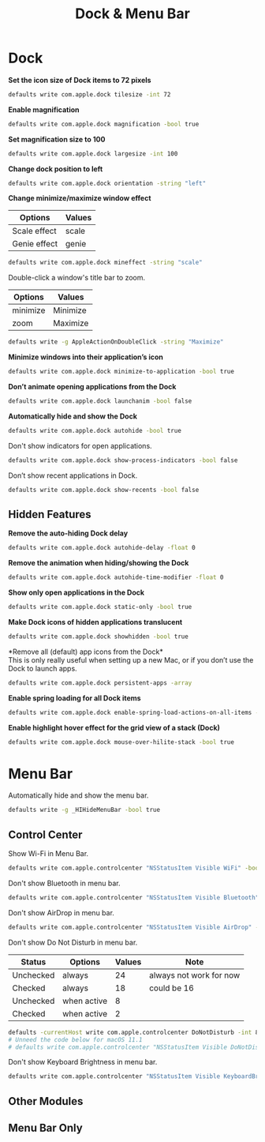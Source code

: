 #+TITLE: Dock & Menu Bar

* Dock
*Set the icon size of Dock items to 72 pixels*
#+begin_src sh
defaults write com.apple.dock tilesize -int 72
#+end_src

*Enable magnification*
#+begin_src sh
defaults write com.apple.dock magnification -bool true
#+end_src

*Set magnification size to 100*
#+begin_src sh
defaults write com.apple.dock largesize -int 100
#+end_src

*Change dock position to left*
#+begin_src sh
defaults write com.apple.dock orientation -string "left"
#+end_src

*Change minimize/maximize window effect*
| Options      | Values |
|--------------+--------|
| Scale effect | scale  |
| Genie effect | genie  |
#+begin_src sh
defaults write com.apple.dock mineffect -string "scale"
#+end_src

Double-click a window's title bar to zoom.
| Options  | Values   |
|----------+----------|
| minimize | Minimize |
| zoom     | Maximize |
#+begin_src sh
defaults write -g AppleActionOnDoubleClick -string "Maximize"
#+end_src

*Minimize windows into their application’s icon*
#+begin_src sh
defaults write com.apple.dock minimize-to-application -bool true
#+end_src

*Don’t animate opening applications from the Dock*
#+begin_src sh
defaults write com.apple.dock launchanim -bool false
#+end_src

*Automatically hide and show the Dock*
#+begin_src sh
defaults write com.apple.dock autohide -bool true
#+end_src

Don't show indicators for open applications.
#+begin_src sh
defaults write com.apple.dock show-process-indicators -bool false
#+end_src

Don’t show recent applications in Dock.
#+begin_src sh
defaults write com.apple.dock show-recents -bool false
#+end_src

** Hidden Features
*Remove the auto-hiding Dock delay*
#+begin_src sh
defaults write com.apple.dock autohide-delay -float 0
#+end_src

*Remove the animation when hiding/showing the Dock*
#+begin_src sh
defaults write com.apple.dock autohide-time-modifier -float 0
#+end_src

*Show only open applications in the Dock*
#+begin_src sh
defaults write com.apple.dock static-only -bool true
#+end_src

*Make Dock icons of hidden applications translucent*
#+begin_src sh
defaults write com.apple.dock showhidden -bool true
#+end_src

*Remove all (default) app icons from the Dock*\\
This is only really useful when setting up a new Mac, or if you don’t use the Dock to launch apps.
#+begin_src sh
defaults write com.apple.dock persistent-apps -array
#+end_src

*Enable spring loading for all Dock items*
#+begin_src sh
defaults write com.apple.dock enable-spring-load-actions-on-all-items -bool true
#+end_src

*Enable highlight hover effect for the grid view of a stack (Dock)*
#+begin_src sh
defaults write com.apple.dock mouse-over-hilite-stack -bool true
#+end_src

* Menu Bar
Automatically hide and show the menu bar.
#+begin_src sh
defaults write -g _HIHideMenuBar -bool true
#+end_src

** Control Center
Show Wi-Fi in Menu Bar.
#+begin_src sh
defaults write com.apple.controlcenter "NSStatusItem Visible WiFi" -bool true
#+end_src

Don't show Bluetooth in menu bar.
#+begin_src sh
defaults write com.apple.controlcenter "NSStatusItem Visible Bluetooth" -bool false
#+end_src

Don't show AirDrop in menu bar.
#+begin_src sh
defaults write com.apple.controlcenter "NSStatusItem Visible AirDrop" -bool false
#+end_src


Don't show Do Not Disturb in menu bar.
| Status    | Options     | Values | Note                    |
|-----------+-------------+--------+-------------------------|
| Unchecked | always      |     24 | always not work for now |
| Checked   | always      |     18 | could be 16             |
| Unchecked | when active |      8 |                         |
| Checked   | when active |      2 |                         |
#+begin_src sh
defaults -currentHost write com.apple.controlcenter DoNotDisturb -int 8
# Unneed the code below for macOS 11.1
# defaults write com.apple.controlcenter "NSStatusItem Visible DoNotDisturb" -bool false
#+end_src

Don't show Keyboard Brightness in menu bar.
#+begin_src sh
defaults write com.apple.controlcenter "NSStatusItem Visible KeyboardBrightness" -bool false
#+end_src


** Other Modules
** Menu Bar Only
